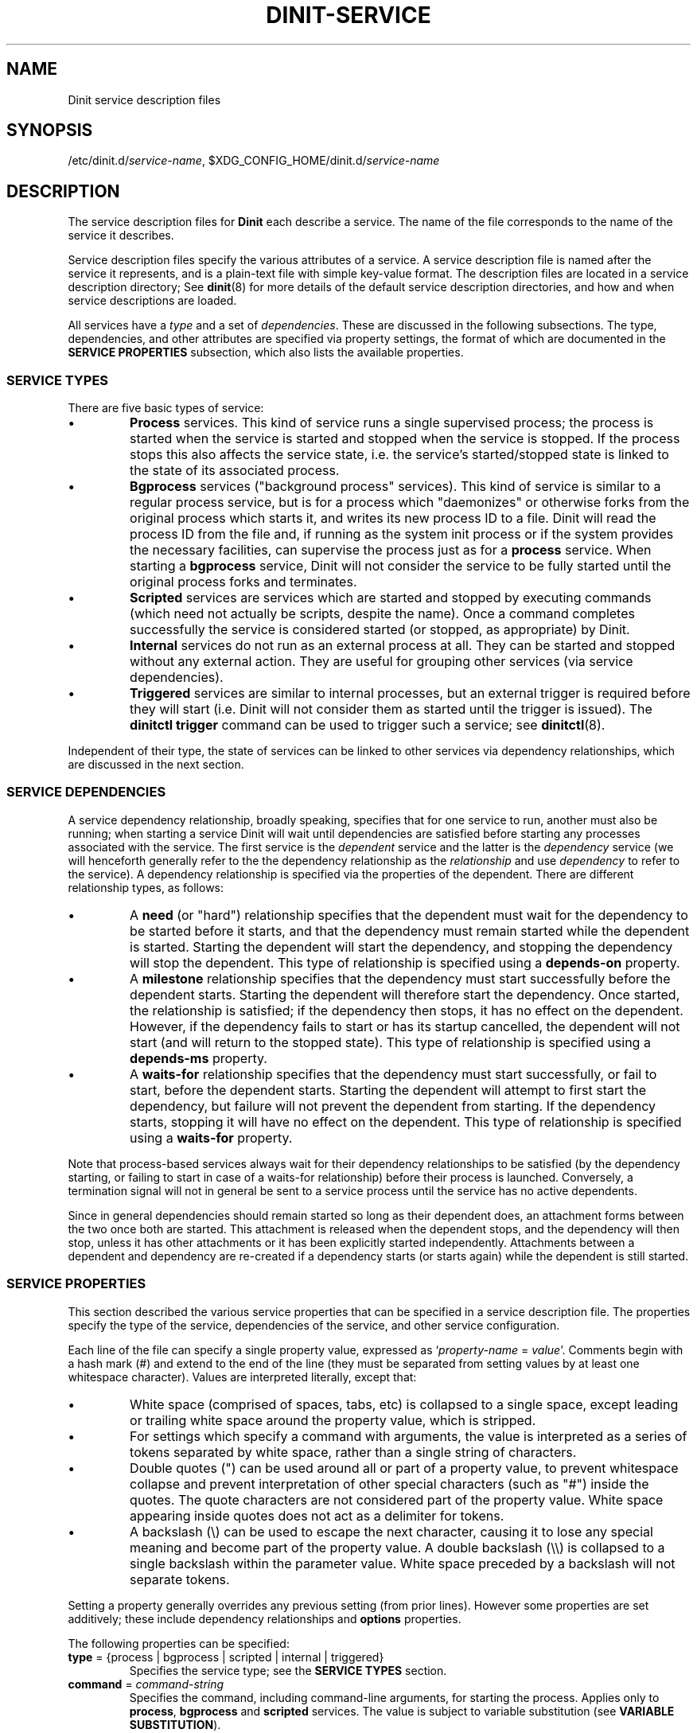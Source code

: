.TH DINIT-SERVICE "5" "January 2024" "Dinit 0.18.1pre" "Dinit \- service management system"
.SH NAME
Dinit service description files
.\"
.SH SYNOPSIS
.\"
.ft CR
/etc/dinit.d/\fIservice-name\fR, $XDG_CONFIG_HOME/dinit.d/\fIservice-name\fR
.ft
.\"
.SH DESCRIPTION
.\"
The service description files for \fBDinit\fR each describe a service. The name
of the file corresponds to the name of the service it describes. 
.LP
Service description files specify the various attributes of a service. A
service description file is named after the service it represents, and is
a plain-text file with simple key-value format.
The description files are located in a service description directory;
See \fBdinit\fR(8) for more details of the default service description directories,
and how and when service descriptions are loaded.
.LP
All services have a \fItype\fR and a set of \fIdependencies\fR. These are discussed
in the following subsections. The type, dependencies, and other attributes are
specified via property settings, the format of which are documented in the
\fBSERVICE PROPERTIES\fR subsection, which also lists the available properties.
.\"
.SS SERVICE TYPES
.\"
There are five basic types of service:
.IP \(bu
\fBProcess\fR services. This kind of service runs a single supervised process; the process
is started when the service is started and stopped when the service is stopped. If the
process stops this also affects the service state, i.e. the service's started/stopped state is
linked to the state of its associated process.
.IP \(bu
\fBBgprocess\fR services ("background process" services).
This kind of service is similar to a regular process service, but is for a process which
"daemonizes" or otherwise forks from the original process which starts it, and writes its
new process ID to a file.
Dinit will read the process ID from the file and, if running as the system init process or if the
system provides the necessary facilities, can supervise the process just as for a \fBprocess\fR
service.
When starting a \fBbgprocess\fR service, Dinit will not consider the service to be fully started
until the original process forks and terminates.
.IP \(bu
\fBScripted\fR services are services which are started and stopped by executing commands (which
need not actually be scripts, despite the name).
Once a command completes successfully the service is considered started (or stopped, as appropriate)
by Dinit.
.IP \(bu
\fBInternal\fR services do not run as an external process at all.
They can be started and stopped without any external action.
They are useful for grouping other services (via service dependencies).
.IP \(bu
\fBTriggered\fR services are similar to internal processes, but an external trigger is required
before they will start (i.e. Dinit will not consider them as started until the trigger is issued).
The \fBdinitctl trigger\fR command can be used to trigger such a service; see \fBdinitctl\fR(8).
.LP
Independent of their type, the state of services can be linked to other
services via dependency relationships, which are discussed in the next section.
.\"
.SS SERVICE DEPENDENCIES
.\"
A service dependency relationship, broadly speaking, specifies that for one
service to run, another must also be running; when starting a service Dinit will wait until
dependencies are satisfied before starting any processes associated with the service.
The first service is the \fIdependent\fR service and the latter is the \fIdependency\fR
service (we will henceforth generally refer to the the dependency relationship as the
\fIrelationship\fR and use \fIdependency\fR to refer to the service).
A dependency relationship is specified via the properties of the dependent.
There are different relationship types, as follows:
.IP \(bu
A \fBneed\fR (or "hard") relationship specifies that the dependent must wait
for the dependency to be started before it starts, and that the dependency
must remain started while the dependent is started.
Starting the dependent will start the dependency, and stopping the dependency will stop the
dependent. This type of relationship is specified using a \fBdepends-on\fR property.
.IP \(bu
A \fBmilestone\fR relationship specifies that the dependency must
start successfully before the dependent starts.
Starting the dependent will therefore start the dependency.
Once started, the relationship is satisfied; if the dependency then stops, it
has no effect on the dependent.
However, if the dependency fails to start or has its startup cancelled, the dependent will
not start (and will return to the stopped state).
This type of relationship is specified using a \fBdepends-ms\fR property.
.IP \(bu
A \fBwaits-for\fR relationship specifies that the dependency must
start successfully, or fail to start, before the dependent starts.
Starting the dependent will attempt to first start the dependency, but failure will
not prevent the dependent from starting.
If the dependency starts, stopping it will have no effect on the dependent.
This type of relationship is specified using a \fBwaits-for\fR property.
.LP
Note that process-based services always wait for their dependency relationships
to be satisfied (by the dependency starting, or failing to start in case of a waits-for
relationship) before their process is launched.
Conversely, a termination signal will not in general be sent to a service process until
the service has no active dependents.
.LP
Since in general dependencies should remain started so long as their dependent
does, an attachment forms between the two once both are started.
This attachment is released when the dependent stops, and the dependency will then stop, unless
it has other attachments or it has been explicitly started independently.
Attachments between a dependent and dependency are re-created if a dependency
starts (or starts again) while the dependent is still started.
.\"
.SS SERVICE PROPERTIES
.\"
This section described the various service properties that can be specified
in a service description file. The properties specify the type of the service,
dependencies of the service, and other service configuration.
.LP
Each line of the file can specify a single
property value, expressed as `\fIproperty-name\fR = \fIvalue\fR'. Comments
begin with a hash mark (#) and extend to the end of the line (they must be
separated from setting values by at least one whitespace character).
Values are interpreted literally, except that:
.\"
.IP \(bu
White space (comprised of spaces, tabs, etc) is collapsed to a single space, except
leading or trailing white space around the property value, which is stripped.
.IP \(bu
For settings which specify a command with arguments, the value is interpreted as a
series of tokens separated by white space, rather than a single string of characters. 
.IP \(bu
Double quotes (") can be used around all or part of a property value, to
prevent whitespace collapse and prevent interpretation of other special
characters (such as "#") inside the quotes.
The quote characters are not considered part of the property value.
White space appearing inside quotes does not act as a delimiter for tokens.
.IP \(bu
A backslash (\\) can be used to escape the next character, causing it to
lose any special meaning and become part of the property value.
A double backslash (\\\\) is collapsed to a single backslash within the parameter value.
White space preceded by a backslash will not separate tokens.
.LP
Setting a property generally overrides any previous setting (from prior lines).
However some properties are set additively; these include dependency relationships and \fBoptions\fR
properties.
.LP
The following properties can be specified:
.TP
\fBtype\fR = {process | bgprocess | scripted | internal | triggered}
Specifies the service type; see the \fBSERVICE TYPES\fR section.
.TP
\fBcommand\fR = \fIcommand-string\fR
Specifies the command, including command-line arguments, for starting the process.
Applies only to \fBprocess\fR, \fBbgprocess\fR and \fBscripted\fR services.
The value is subject to variable substitution (see \fBVARIABLE SUBSTITUTION\fR).
.TP
\fBstop\-command\fR = \fIcommand-string\fR
Specifies the command to stop the service (optional). Applicable to \fBprocess\fR, \fBbgprocess\fR and
\fBscripted\fR services.  If specified for \fBprocess\fR or \fBbgprocess\fR services, the "stop
command" will be executed in order to stop the service, instead of signalling the service process. 
The value is subject to variable substitution (see \fBVARIABLE SUBSTITUTION\fR).
.TP
\fBworking\-dir\fR = \fIdirectory\fR
Specifies the working directory for this service.
For a scripted service, this affects both the start command and the stop command.
The default is the directory containing the service description.
The value is subject to variable substitution (see \fBVARIABLE SUBSTITUTION\fR).
.TP
\fBrun\-as\fR = \fIuser-id\fR
Specifies which user to run the process(es) for this service as.
Specify as a username or numeric ID.
If specified by name, the group for the process will also be set to the primary
group of the specified user, and supplementary groups will be initialised (unless support
for them is disabled) according to the system's group database.
If specified by number, the group for the process will remain the same as that of the
running \fBdinit\fR process, and all supplementary groups will be dropped (unless support
has been disabled).
.TP
\fBenv\-file\fR = \fIfile\fR
Specifies a file containing value assignments for environment variables, in the same
format recognised by the \fBdinit\fR command's \fB\-\-env\-file\fR option (see \fBdinit\fR(8)).
The file is read when the service is loaded, therefore values from it can be used in variable
substitutions (see \fBVARIABLE SUBSTITUTION\fR).
Variable substitution is not performed on the \fBenv\-file\fR property value itself.
If the path is not absolute, it is resolved relative to the directory containing the service
description.
.TP
\fBrestart\fR = {yes | true | no | false}
Indicates whether the service should automatically restart if it stops, including due to
unexpected process termination or a dependency stopping.
Note that if a service stops due to user request, automatic restart is inhibited.
The default is to automatically restart.
.TP
\fBsmooth\-recovery\fR = {yes | true | no | false}
Applies only to \fBprocess\fR and \fBbgprocess\fR services.
When set to true/yes, if the process terminates unexpectedly (i.e. without a stop order having been
issued), an automatic process restart is performed, without first stopping any dependent services
and without the service changing state.
The normal restart restrictions (such as \fBrestart\-limit\-count\fR) apply.
.TP
\fBrestart\-delay\fR = \fIXXX.YYYY\fR
Specifies the minimum time (in seconds) between automatic restarts.
The default is 0.2 (200 milliseconds).
.TP
\fBrestart\-limit\-interval\fR = \fIXXX.YYYY\fR
Sets the interval (in seconds) over which restarts are limited.
If a process automatically restarts more than a certain number of times (specified by the
\fBrestart-limit-count\fR setting) in this time interval, it will not be restarted again.
The default value is 10 seconds.
.TP
\fBrestart\-limit\-count\fR = \fINNN\fR
Specifies the maximum number of times that a service can automatically restart
over the interval specified by \fBrestart\-limit\-interval\fR.
Specify a value of 0 to disable the restart limit.
The default value is 3.
.TP
\fBstart\-timeout\fR = \fIXXX.YYY\fR
Specifies the time in seconds allowed for the service to start.
If the service takes longer than this, its process group is sent a SIGINT signal
and enters the "stopping" state (this may be subject to a stop timeout, as
specified via \fBstop\-timeout\fR, after which the process group will be
terminated via SIGKILL).
The timeout period begins only when all dependencies have been satisfied.
The default value is 60.
A value of 0 allows unlimited start time.
.TP
\fBstop\-timeout\fR = \fIXXX.YYY\fR
Specifies the time in seconds allowed for the service to stop.
If the service takes longer than this, its process group is sent a SIGKILL signal
which should cause it to terminate immediately.
The timeout period begins only when all dependent services have already stopped.
The default value is 10.
A value of 0 allows unlimited stop time.
.TP
\fBpid\-file\fR = \fIpath-to-file\fR
For \fBbgprocess\fR type services only; specifies the path of the file where
daemon will write its process ID before detaching.
Dinit will read the contents of this file when starting the service, once the initial process
exits, and will supervise the process with the discovered process ID.
Dinit may also send signals to the process ID to stop the service; if \fBdinit\fR runs as a
privileged user the path should have appropriate permissions to permit abuse by untrusted
unprivileged processes.
.sp
The value is subject to variable substitution (see \fBVARIABLE SUBSTITUTION\fR).
.TP
\fBdepends\-on\fR = \fIservice-name\fR
This service depends on the named service.
Starting this service will start the named service; the command to start this service will not be executed
until the named service has started.
If the named service stops then this service will also be stopped.
.TP
\fBdepends\-ms\fR = \fIservice-name\fR
This service has a "milestone" dependency on the named service. Starting this
service will start the named service; this service will not start until the
named service has started, and will fail to start if the named service does
not start.
Once the named (dependent) service reaches the started state, however, the
dependency may stop without affecting the dependent service.
.TP
\fBwaits\-for\fR = \fIservice-name\fR
When this service is started, wait for the named service to finish starting
(or to fail starting) before commencing the start procedure for this service.
Starting this service will automatically start the named service.
If the named service fails to start, this service will start as usual (subject to
other dependencies being met).
.TP
\fBwaits\-for.d\fR = \fIdirectory-path\fR
For each file name in \fIdirectory-path\fR which does not begin with a dot,
add a \fBwaits-for\fR dependency to the service with the same name.
Note that contents of files in the specified directory are not significant; expected
usage is to have symbolic links to the associated service description files,
but this is not required.
Failure to read the directory contents, or to find any of the services named within,
is not considered fatal.
.sp
The directory path, if not absolute, is relative to the directory containing the service
description file.
.TP
\fBafter\fR = \fIservice-name\fR
When starting this service, if the named service is also starting, wait for the named service
to finish starting before bringing this service up. This is similar to a \fBwaits\-for\fR
dependency except no dependency relationship is implied; if the named service is not starting,
starting this service will not cause it to start (nor wait for it in that case).
It does not by itself cause the named service to be loaded (if loaded later, the "after"
relationship will be enforced from that point).
.TP
\fBbefore\fR = \fIservice-name\fR
When starting the named service, if this service is also starting, wait for this service
to finish starting before bringing the named service up. This is largely equivalent to specifying
an \fBafter\fR relationship to this service from the named service.
However, it does not by itself cause the named service to be loaded (if loaded later, the "before"
relationship will be enforced from that point).
.TP
\fBchain\-to\fR = \fIservice-name\fR
When this service terminates (i.e. starts successfully, and then stops of its
own accord), the named service should be started.
Note that the named service is not loaded until that time; naming an invalid service will
not cause this service to fail to load.
.sp
This can be used for a service that supplies an interactive "recovery mode"
for another service; once the user exits the recovery shell, the primary
service (as named via this setting) will then start.
It also supports multi-stage system startup where later service description files reside on
a separate filesystem that is mounted during the first stage; such service
descriptions will not be found at initial start, and so cannot be started
directly, but can be chained via this directive.
.sp
The chain is not executed if the initial service was explicitly stopped,
stopped due to a dependency stopping (for any reason), if it will restart
(including due to a dependent restarting), or if its process terminates
abnormally or with an exit status indicating an error.
However, if the \fBalways-chain\fR option is set the chain is started regardless of the
reason and the status of this service termination.
.TP
\fBsocket\-listen\fR = \fIsocket-path\fR
Pre-open a socket for the service and pass it to the service using the
\fBsystemd\fR activation protocol.
This by itself does not give so called "socket activation", but does allow any
process trying to connect to the specified socket to do so immediately after
the service is started (even before the service process is properly prepared
to accept connections).
.sp
The path value is subject to variable substitution (see \fBVARIABLE SUBSTITUTION\fR).
.TP
\fBsocket\-permissions\fR = \fIoctal-permissions-mask\fR
Gives the permissions for the socket specified using \fBsocket\-listen\fR.
Normally this will be 600 (user access only), 660 (user and group
access), or 666 (all users).
The default is 666.
.TP
\fBsocket\-uid\fR = {\fInumeric-user-id\fR | \fIusername\fR}
Specifies the user (name or numeric ID) that should own the activation socket.
If \fBsocket\-uid\fR is specified as a name without also specifying \fBsocket\-gid\fR, then
the socket group is the primary group of the specified user (as found in the
system user database, normally \fI/etc/passwd\fR).
If the \fBsocket\-uid\fR setting is not provided, the socket will be owned by the user id of the \fBdinit\fR process.
.TP
\fBsocket\-gid\fR = {\fInumeric-group-id\fR | \fIgroup-name\fR}
Specifies the group of the activation socket. See discussion of \fBsocket\-uid\fR.
.TP
\fBterm\-signal\fR = {\fBnone\fR | \fIsignal-name\fR}
Specifies the signal to send to the process when requesting it to terminate (applies to `process'
and `bgprocess' services only).
Signal names are specified as the POSIX signal name without the \fBSIG\fR- prefix.
At least \fBHUP\fR, \fBTERM\fR, and \fBKILL\fR are supported (use \fBdinitctl signal \-\-list\fR
for the full list of supported signals).
The default is TERM (the SIGTERM signal).
See also the discussion of \fBstop\-timeout\fR.
.TP
\fBready\-notification\fR = {\fBpipefd:\fR\fIfd-number\fR | \fBpipevar:\fR\fIenv-var-name\fR}
Specifies the mechanism, if any, by which a process service will notify that it is ready
(successfully started).
If not specified, a process service is considered started as soon as it has begun execution.
The two options are:
.RS
.IP \(bu
\fBpipefd:\fR\fIfd-number\fR \(em the service will write a message to the specified file descriptor,
which \fBdinit\fR sets up as the write end of a pipe before execution.
This mechanism is compatible with the S6 supervision suite.
.IP \(bu
\fBpipevar:\fR\fIenv-var-name\fR \(em the service will write a message to file descriptor identified
using the contents of the specified environment variable, which will be set by \fBdinit\fR before
execution to a file descriptor (chosen arbitrarily) attached to the write end of a pipe.
.RE
.TP
\fBlog\-type\fR = {file | buffer | pipe | none}
Specifies how the output of this service is logged.
This setting is valid only for process-based services (including \fBscripted\fR services).
.RS
.IP \(bu
\fBfile\fR: output will be written to a file; see the \fBlogfile\fR setting.
.IP \(bu
\fBbuffer\fR: output will be buffered in memory, up to a limit specified via the
\fBlog\-buffer\-size\fR setting.
The buffer contents can be examined via the \fBdinitctl\fR(8) \fBcatlog\fR subcommand. 
.IP \(bu
\fBpipe\fR: output will be written to a pipe, and may be consumed by another service
(see the \fBconsumer\-of\fR setting); note that, if output is not consumed promptly, the pipe buffer
may become full which may cause the service process to stall.
.IP \(bu
\fBnone\fR: output is discarded.
.RE
.IP
The default log type is \fBnone\fR, unless the \fBlogfile\fR setting is specified in which case
the default log type is \fBfile\fR. For \fBpipe\fR (and \fBbuffer\fR, which uses a pipe internally)
note that the pipe created may outlive the service process and be re-used if the service is stopped
and restarted.
.\"
.TP
\fBlogfile\fR = \fIlog-file-path\fR
Specifies the log file for the service.
Output from the service process (standard output and standard error streams) will be appended to this file,
which will be created if it does not already exist. The file ownership and permissions are adjusted
according to the \fBlogfile\-uid\fR, \fBlogfile\-gid\fR and \fBlogfile\-permissions\fR settings.
This setting has no effect if the service is set to run on the console (via the \fBruns\-on\-console\fR,
\fBstarts\-on\-console\fR, or \fBshares\-console\fR options).
The value is subject to variable substitution (see \fBVARIABLE SUBSTITUTION\fR).
Note that if the directory in which the logfile resides does not exist (or is not otherwise accessible to
\fBdinit\fR) when the service is started, the service will not start successfully.
If this settings is specified and \fBlog\-type\fR is not specified or is currently \fBnone\fR, then
the log type will be changed to \fBfile\fR.
.TP
\fBlogfile\-permissions\fR = \fIoctal-permissions-mask\fR
Gives the permissions for the log file specified using \fBlogfile\fR. Normally this will be 600 (user access
only), 640 (also readable by the group), or 644 (readable by all users).
If the log file already exists when the service starts, its permissions will be changed in accordance with
the value of this setting.
The default is value 600 (accessible to only the owning user).
.TP
\fBlogfile\-uid\fR = {\fInumeric-user-id\fR | \fIusername\fR}
Specifies the user (name or numeric ID) that should own the log file.
If \fBlogfile\-uid\fR is specified as a name without also specifying \fBlogfile\-gid\fR, then
the log file group is the primary group of the specified user (as found in the
system user database, normally \fI/etc/passwd\fR).
If the log file already exists when the service starts, its ownership will be changed in accordance with
the value of this setting.
The default value is the user id of the \fBdinit\fR process.
.TP
\fBlogfile\-gid\fR = {\fInumeric-group-id\fR | \fIgroup-name\fR}
Specifies the group of the log file. See discussion of \fBlogfile\-uid\fR.
.TP
\fBlog\-buffer\-size\fR = \fIsize-in-bytes\fR
If the log type (see \fBlog\-type\fR) is set to \fBbuffer\fR, this setting controls the maximum
size of the buffer used to store process output. If the buffer becomes full, further output from
the service process will be discarded.
.TP
\fBconsumer\-of\fR = \fIservice-name\fR
Specifies that this service consumes (as its standard input) the output of another service.
For example, this allows this service to act as a logging agent for another service.
The named service must be a process-based service with \fBlog\-type\fR set to \fBpipe\fR.
This setting is only valid for \fBprocess\fR and \fBbgprocess\fR services.
.TP
\fBoptions\fR = \fIoption\fR...
Specifies various options for this service. See the \fBOPTIONS\fR section.
This directive can be specified multiple times to set additional options.
.TP
\fBload\-options\fR = \fIload_option\fR...
Specifies options for interpreting other settings when loading this service description.
Currently there are two available options. One is \fBexport-passwd-vars\fR, which
specifies that the environment variables `\fBUSER\fR', `\fBLOGNAME\fR' (same as
`\fBUSER\fR'), `\fBHOME\fR', `\fBSHELL\fR', `\fBUID\fR', and `\fBGID\fR' should
be exported into the service's load environment (that is, overriding any global
environment including the global environment file, but being overridable by the
service's environment file). The other is \fBexport-service-name\fR, which will
set the environment variable `\fBDINIT_SERVICE\fR' containing the name of the
current service.
.TP
\fBinittab\-id\fR = \fIid-string\fR
When this service is started, if this setting (or the \fBinittab\-line\fR setting) has a
specified value, an entry will be created in the system "utmp" database which tracks
processes and logged-in users.
Typically this database is used by the "who" command to list logged-in users.
The entry will be cleared when the service terminates.
.sp
The \fBinittab\-id\fR setting specifies the "inittab id" to be written in the entry for
the process.
The value is normally quite meaningless.
However, it should be distinct (or unset) for separate processes.
It is typically limited to a very short length.
.sp
The "utmp" database is mostly a historical artifact.
Access to it on some systems is prone to denial-of-service by unprivileged users.
It is therefore recommended that this setting not be used.
However, "who" and similar utilities may not work correctly without this setting
(or \fBinittab\-line\fR) enabled appropriately.
.sp
This setting has no effect if Dinit was not built with support for writing to the "utmp"
database. It applies only to \fBprocess\fR services.
.TP
\fBinittab\-line\fR = \fItty-name-string\fR
This specifies the tty line that will be written to the "utmp" database when this service
is started.
Normally, for a terminal login service, it would match the terminal device name on which
the login process runs, without the "/dev/" prefix.
.sp
See the description of the \fBinittab\-id\fR setting for details.
.TP
\fBrlimit\-nofile\fR = \fIresource-limits\fR
Specifies the number of file descriptors that a process may have open simultaneously.
See the \fBRESOURCE LIMITS\fR section.
.TP
\fBrlimit\-core\fR = \fIresource-limits\fR
Specifies the maximum size of the core dump file that will be generated for the process if it
crashes (in a way that would result in a core dump).
See the \fBRESOURCE LIMITS\fR section.
.TP
\fBrlimit\-data\fR = \fIresource-limits\fR
Specifies the maximum size of the data segment for the process, including statically allocated
data and heap allocations.
Precise meaning may vary between operating systems.
See the \fBRESOURCE LIMITS\fR section.
.TP
\fBrlimit\-addrspace\fR = \fIresource-limits\fR
Specifies the maximum size of the address space of the process.
See the \fBRESOURCE LIMITS\fR section.
Note that some operating systems (notably, OpenBSD) do not support this limit; the
setting will be ignored on such systems.
.TP
\fBrun\-in\-cgroup\fR = \fIcgroup-path\fR
Run the service process(es) in the specified cgroup (see \fBcgroups\fR(7)).
The cgroup is specified as a path; if it has a leading slash, the remainder of the path is
interpreted as relative to \fI/sys/fs/cgroup\fR, and otherwise the entire path is interpreted
relative to the cgroup in which \fBdinit\fR is running (as determined at startup or specified
by options).
The latter can only be used if there is only a single cgroup hierarchy (either the cgroups v2
hierarchy with no cgroups v1 hierarchies, or a single cgroups v1 hierarchy).
.sp
Note that due to the "no internal processes" rule in cgroups v2, a relative path must typically
begin with ".." if cgroups v2 are used.
.sp
The named cgroup must already exist prior to the service starting; it will not be created by
\fBdinit\fR.
.sp
This setting is only available if \fBdinit\fR was built with cgroups support.
.\"
.SS OPTIONS
.\"
These options are specified via the \fBoptions\fR parameter. 
.\"
.TP
\fBruns\-on\-console\fR
Specifies that this service uses the console; its input and output should be
directed to the console (or precisely, to the device to which \fBdinit\fR's standard
output stream is connected).
A service running on the console prevents other services from running on the
console (they will queue for the console).
.sp
Proper operation of this option (and related options) assumes that \fBdinit\fR
is itself attached correctly to the console device (or a terminal, in which case
that terminal will be used as the "console").
.sp
The \fIinterrupt\fR key (normally control-C) may be active for process / scripted
services that run on the console, depending on terminal configuration and operating-system
specifics.
The interrupt signal (SIGINT), however, is masked by default (but see \fBunmask\-intr\fR).
.TP
\fBstarts\-on\-console\fR
Specifies that this service uses the console during service startup.
This is identical to \fBruns\-on\-console\fR except that the console will be released
(available for running other services) once the service has started.
It is applicable only for \fBbgprocess\fR and \fBscripted\fR services.
.sp
As for the \fBruns\-on\-console\fR option, the \fIinterrupt\fR key will be enabled
while the service has the console.
.TP
\fBshares\-console\fR
Specifies that this service should be given access to the console (input and output
will be connected to the console), but that it should not exclusively hold the
console. A service given access to the console in this way will not delay the startup of services
which require exclusive access to the console (see \fBstarts\-on\-console\fR,
\fBruns\-on\-console\fR) nor will it be itself delayed if such services are already running.
.sp
This is mutually exclusive with both \fBstarts\-on\-console\fR and \fBruns\-on\-console\fR;
setting this option unsets both those options, and setting either of those options unsets
this option.
.TP
\fBunmask\-intr\fR
For services that run or start on the console, specifies that the terminal interrupt signal
(SIGINT, normally invoked by control-C) should be unmasked.
Handling of an interrupt is determined by the service process, but typically will
cause it to terminate.
This option may therefore be used to allow a service to be terminated by the user via
a keypress combination.
In combination with \fBskippable\fR, it may allow service startup to be skipped.
.sp
A service with this option will typically also have the \fBstart\-interruptible\fR option
set.
.sp
Note that whether an interrupt can be generated, and the key combination required to do so,
depends on the operating system's handling of the console device and, if it is a terminal,
how the terminal is configured; see \fBstty\fR(1).
.sp
Note also that a process may choose to mask or unmask the interrupt signal of its own accord,
once it has started.
Shells, in particular, may unmask the signal; it might not be possible to reliably run a shell
script on the console without allowing a user to interrupt it.
.TP
\fBstarts\-rwfs\fR
This service mounts the root filesystem read/write (or at least mounts the
normal writable filesystems for the system).
This prompts Dinit to attempt to create its control socket, if it has not already managed to do so,
and similarly log boot time to the system \fBwtmp\fR(5) database (if supported) if not yet done.
This option may be specified on multiple services, which may be useful if the \fBwtmp\fR database becomes
writable at a different stage than the control socket location becomes writable, for example.
If the control socket has already been created, this option currently causes Dinit to check that
the socket "file" still exists and re-create it if not. It is not recommended to rely on this
behaviour.
.TP
\fBstarts\-log\fR
This service starts the system log daemon.
Dinit will begin logging via the \fI/dev/log\fR socket.
.TP
\fBpass\-cs\-fd\fR
Pass an open Dinit control socket to the process when launching it (the
\fIDINIT_CS_FD\fR environment variable will be set to the file descriptor of
the socket).
This allows the service to issue commands to Dinit even if the regular control socket is not available yet.
.sp
Using this option has security implications! The service which receives the
control socket must close it before launching any untrusted processes.
You should not use this option unless the service is designed to receive a Dinit
control socket.
.TP
\fBstart\-interruptible\fR
Indicates that this service can have its startup interrupted (cancelled), by sending it the SIGINT signal.
If service state changes such that this service will stop, but it is currently starting, and this option
is set, then Dinit will attempt to interrupt it rather than waiting for its startup to complete.
This is meaningful only for \fBbgprocess\fR and \fBscripted\fR services.
.TP
\fBskippable\fR
For scripted services, indicates that if the service startup process terminates
via an interrupt signal (SIGINT), then the service should be considered started.
Note that if the interrupt was issued by Dinit to cancel startup, the service
will instead be considered stopped.
.sp
This can be combined with options such as \fBstarts\-on\-console\fR to allow
skipping certain non-essential services (such as filesystem checks) using the
\fIinterrupt\fR key (typically control-C).
.TP
\fBsignal\-process-only\fR
Signal the service process only, rather than its entire process group, whenever
sending it a signal for any reason.
.TP
\fBalways\-chain\fR
Alters behaviour of the \fBchain-to\fR property, forcing the chained service to
always start on termination of this service (instead of only when this service
terminates with an exit status indicating success).
.TP
\fBkill\-all\-on\-stop\fR
Before stopping this service, send a TERM signal and then (after a short pause) a
KILL signal to all other processes in the system, forcibly terminating them.
This option is intended to allow system shutdown scripts to run without any possible
interference from "leftover" or orphaned processes (for example, unmounting file systems usually
requires that the file systems are no longer in use).
.sp
This option must be used with care since the signal broadcast does not discriminate and
potentially kills other services (or their shutdown scripts); a strict dependency ordering
is suggested, i.e. every other service should either be a (possibly transitive) dependency or
dependent of the service with this option set.
.sp
This option can be used for scripted and internal services only.
.RE
.\"
.SS RESOURCE LIMITS
.\"
There are several settings for specifying process resource limits: \fBrlimit\-nofile\fR,
\fBrlimit\-core\fR, \fBrlimit\-data\fR and \fBrlimit\-addrspace\fR.
See the descriptions of each above.
These settings place a limit on resource usage directly by the process.
Note that resource limits are inherited by subprocesses, but that usage of a resource
and subprocess are counted separately (in other words, a process can effectively bypass
its resource limits by spawning a subprocess and allocating further resources within it).
.sp
Resources have both a \fIhard\fR and \fIsoft\fR limit.
The soft limit is the effective limit, but note that a process can raise its soft limit up
to the hard limit for any given resource.
Therefore the soft limit acts more as a sanity-check; a process can exceed the soft limit
only by deliberately raising it first.
.sp
Resource limits are specified in the following format:
.sp
.RS
\fIsoft-limit\fR:\fIhard-limit\fR
.RE
.sp
Either the soft limit or the hard limit can be omitted (in which case it will be unchanged).
A limit can be specified as a dash, `\fB\-\fR', in which case the limit will be removed.
If only one value is specified with no colon separator, it affects both the soft and hard limit.
.\"
.SS VARIABLE SUBSTITUTION
.\"
Some service properties specify a path to a file or directory, or a command line.
For these properties, the specified value may contain one or more environment
variable names, each preceded by a single `\fB$\fR' character, as in `\fB$NAME\fR'.
In each case the value of the named environment variable will be substituted.
The name must begin with a non-punctuation, non-space, non-digit character, and ends
before the first control character, space, or punctuation character other than `\fB_\fR'.
To avoid substitution, a single `\fB$\fR' can be escaped with a second, as in `\fB$$\fR'.
.P
Variable substitution also supports a limited subset of shell syntax. You can use curly
braces to enclose the variable, as in `\fB${NAME}\fR'.
Limited parameter expansion is also supported, specifically the forms `\fB${NAME:\-word}\fR'
(substitute `\fBword\fR' if variable is unset or empty), `\fB${NAME\-word}\fR' (substitute
`\fBword\fR' if variable is unset), `\fB${NAME:+word}\fR' (substitute `\fBword\fR' if variable is
set and non\-empty), and `\fB${NAME+word}\fR' (substitute `\fBword\fR' if variable is set).
Unlike in shell expansion, the substituted \fBword\fR does not itself undergo expansion and
cannot contain closing brace characters or whitespace, even if quoted.
.P
Note that by default, command-line variable substitution occurs after splitting the line into
separate arguments and so
a single environment variable cannot be used to add multiple arguments to a command line.
If a designated variable is not defined, it is replaced with an empty (zero-length) string, possibly producing a
zero-length argument.
To alter this behaviour use a slash after \fB$\fR, as in `\fB$/NAME\fR'; the expanded value will then
be split into several arguments separate by whitespace or, if the value is empty or consists only
of whitespace, will collapse (instead of producing an empty or whitespace argument).
.P
Variable substitution occurs when the service is loaded.
Therefore, it is typically not useful for dynamically changing service parameters (including
command line) based on a variable that is inserted into \fBdinit\fR's environment once it is
running (for example via \fBdinitctl setenv\fR). 
.P
The effective environment for variable substitution in setting values matches the environment supplied to the process
for a service when it is launched. The priority of environment variables, from highest to lowest, for both is:
.IP \(bu
variables from the service \fBenv\-file\fR
.IP \(bu
variables set by the \fBexport\-passwd\-vars\fR and \fBexport\-service\-name\fR load options
.IP \(bu
the process environment of \fBdinit\fR (which is established on launch by the process environment of the
parent, amended by loading the environment file (if any) as specified in \fBdinit\fR(8), and further
amended via \fBdinitctl setenv\fR commands or equivalent).
.P
Note that since variable substitution is performed on service load, the values seen by a service process may differ from those
used for substitution, if they have been changed in the meantime.
Using environment variable values in service commands and parameters can be used as means to
provide easily-adjustable service configuration, but is not ideal for this purpose and alternatives
should be considered. 
.\"
.SH EXAMPLES
.LP
Here is an example service description for the \fBmysql\fR database server.
It has a dependency on the \fBrcboot\fR service (not shown) which is
expected to have set up the system to a level suitable for basic operation.
.sp
.RS
.nf
.gcolor blue
.ft CR
# mysqld service
type = process
command = /usr/bin/mysqld --user=mysql
logfile = /var/log/mysqld.log
smooth-recovery = true
restart = false
depends-on = rcboot # Basic system services must be ready
.ft
.gcolor
.RE
.fi
.LP
Here is an examples for a filesystem check "service", run by a script
(\fI/etc/dinit.d/scripts/rootfscheck.sh\fR).
The script may need to reboot the system, but the control socket may not have been
created, so it uses the \fBpass-cs-fd\fR option to allow the \fBreboot\fR command
to issue control commands to Dinit.
It runs on the console, so that output is visible and the process can be interrupted
using control-C, in which case the check is skipped but dependent services continue to start.
.sp
.RS
.nf
.gcolor blue
.ft CR
# rootfscheck service
type = scripted
command = /etc/dinit.d/scripts/rootfscheck.sh
restart = false
options = starts-on-console pass-cs-fd
options = start-interruptible skippable
depends-on = early-filesystems  # /proc and /dev
depends-on = device-node-daemon
.ft
.gcolor
.fi
.RE
.sp
More examples are provided with the Dinit distribution.
.\"
.SH AUTHOR
Dinit, and this manual, were written by Davin McCall.
